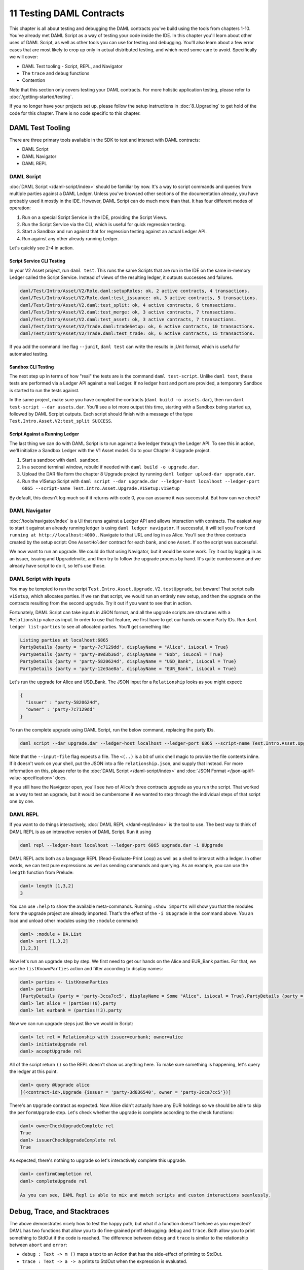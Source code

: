 .. Copyright (c) 2020 Digital Asset (Switzerland) GmbH and/or its affiliates. All rights reserved.
.. SPDX-License-Identifier: Apache-2.0

11 Testing DAML Contracts
=========================

This chapter is all about testing and debugging the DAML contracts you've build using the tools from chapters 1-10. You've already met DAML Script as a way of testing your code inside the IDE. In this chapter you'll learn about other uses of DAML Script, as well as other tools you can use for testing and debugging. You'll also learn about a few error cases that are most likely to crop up only in actual distributed testing, and which need some care to avoid. Specifically we will cover:

- DAML Test tooling - Script, REPL, and Navigator
- The ``trace`` and ``debug`` functions
- Contention

Note that this section only covers testing your DAML contracts. For more holistic application testing, please refer to :doc:`/getting-started/testing`.

If you no longer have your projects set up, please follow the setup instructions in :doc:`8_Upgrading` to get hold of the code for this chapter. There is no code specific to this chapter.

DAML Test Tooling
-----------------

There are three primary tools available in the SDK to test and interact with DAML contracts:

- DAML Script
- DAML Navigator
- DAML REPL

DAML Script
~~~~~~~~~~~

:doc:`DAML Script </daml-script/index>` should be familiar by now. It's a way to script commands and queries from multiple parties against a DAML Ledger. Unless you've browsed other sections of the documentation already, you have probably used it mostly in the IDE. However, DAML Script can do much more than that. It has four different modes of operation:

1. Run on a special Script Service in the IDE, providing the Script Views.
2. Run the Script Service via the CLI, which is useful for quick regression testing.
3. Start a Sandbox and run against that for regression testing against an actual Ledger API.
4. Run against any other already running Ledger.

Let's quickly see 2-4 in action. 

Script Service CLI Testing
..........................

In your V2 Asset project, run ``daml test``. This runs the same Scripts that are run in the IDE on the same in-memory Ledger called the Script Service. Instead of views of the resulting ledger, it outputs successes and failures.

.. code-block:: shell

  daml/Test/Intro/Asset/V2/Role.daml:setupRoles: ok, 2 active contracts, 4 transactions.
  daml/Test/Intro/Asset/V2/Role.daml:test_issuance: ok, 3 active contracts, 5 transactions.
  daml/Test/Intro/Asset/V2.daml:test_split: ok, 4 active contracts, 6 transactions.
  daml/Test/Intro/Asset/V2.daml:test_merge: ok, 3 active contracts, 7 transactions.
  daml/Test/Intro/Asset/V2.daml:test_asset: ok, 3 active contracts, 7 transactions.
  daml/Test/Intro/Asset/V2/Trade.daml:tradeSetup: ok, 6 active contracts, 10 transactions.
  daml/Test/Intro/Asset/V2/Trade.daml:test_trade: ok, 6 active contracts, 15 transactions.

If you add the command line flag ``--junit``, ``daml test`` can write the results in jUnit format, which is useful for automated testing.

Sandbox CLI Testing
...................

The next step up in terms of how "real" the tests are is the command ``daml test-script``. Unlike ``daml test``, these tests are performed via a Ledger API against a real Ledger. If no ledger host and port are provided, a temporary Sandbox is started to run the tests against.

In the same project, make sure you have compiled the contracts (``daml build -o assets.dar``), then run ``daml test-script --dar assets.dar``. You'll see a lot more output this time, starting with a Sandbox being started up, followed by DAML Scrpipt outputs. Each script should finish with a message of the type ``Test.Intro.Asset.V2:test_split SUCCESS``.

Script Against a Running Ledger
...............................

The last thing we can do with DAML Script is to run against a live ledger through the Ledger API. To see this in action, we'll initialize a Sandbox Ledger with the V1 Asset model. Go to your Chapter 8 Upgrade project.

#. Start a sandbox with ``daml sandbox``.
#. In a second terminal window, rebuild if needed with ``daml build -o upgrade.dar``.
#. Upload the DAR file form the chapter 8 Upgrade project by running ``daml ledger upload-dar upgrade.dar``.
#. Run the v1Setup Script with ``daml script --dar upgrade.dar --ledger-host localhost --ledger-port 6865 --script-name Test.Intro.Asset.Upgrade.V1Setup:v1Setup``

By default, this doesn't log much so if it returns with code 0, you can assume it was successful. But how can we check?

DAML Navigator
~~~~~~~~~~~~~~

:doc:`/tools/navigator/index` is a UI that runs against a Ledger API and allows interaction with contracts. The easiest way to start it against an already running ledger is using ``daml ledger navigator``. If successful, it will tell you ``Frontend running at http://localhost:4000.``. Navigate to that URL and log in as Alice. You'll see the three contracts created by the setup script: One ``AssetHolder`` contract for each bank, and one ``Asset``. If so the script was successful.

We now want to run an upgrade. We could do that using Navigator, but it would be some work. Try it out by logging in as an issuer, issuing and UpgradeInvite, and then try to follow the upgrade process by hand. It's quite cumbersome and we already have script to do it, so let's use those.

DAML Script with Inputs
~~~~~~~~~~~~~~~~~~~~~~~

You may be tempted to run the script ``Test.Intro.Asset.Upgrade.V2.testUpgrade``, but beware! That script calls ``v1Setup``, which allocates parties. If we ran that script, we would run an entirely new setup, and then the upgrade on the contracts resulting from the second upgrade. Try it out if you want to see that in action.

Fortunately, DAML Script can take inputs in JSON format, and all the upgrade scripts are structures with a ``Relationship`` value as input. In order to use that feature, we first have to get our hands on some Party IDs. Run ``daml ledger list-parties`` to see all allocated parties. You'll get something like

.. code-block:: shell

  Listing parties at localhost:6865
  PartyDetails {party = 'party-7c7129dd', displayName = "Alice", isLocal = True}
  PartyDetails {party = 'party-09d3b36d', displayName = "Bob", isLocal = True}
  PartyDetails {party = 'party-5820624d', displayName = "USD_Bank", isLocal = True}
  PartyDetails {party = 'party-12e3ae8a', displayName = "EUR_Bank", isLocal = True}

Let's run the upgrade for Alice and USD_Bank. The JSON input for a ``Relationship`` looks as you might expect:

.. code-block:: json

  {
    "issuer" : "party-5820624d",
    "owner" : "party-7c7129dd"
  }

To run the complete upgrade using DAML Script, run the below command, replacing the party IDs.

.. code-block:: shell

  daml script --dar upgrade.dar --ledger-host localhost --ledger-port 6865 --script-name Test.Intro.Asset.Upgrade.V2:runCompleteUpgrade --input-file <(echo '{"issuer" : "party-5820624d", "owner" : "party-7c7129dd"}')

Note that the ``--input-file`` flag expects a file. The ``<(..)`` is a bit of unix shell magic to provide the file contents inline. If it doesn't work on your shell, put the JSON into a file ``relationship.json``, and supply that instead. For more information on this, please refer to the :doc:`DAML Script </daml-script/index>` and :doc:`JSON Format </json-api/lf-value-specification>` docs.

If you still have the Navigator open, you'll see two of Alice's three contracts upgrade as you run the script. That worked as a way to test an upgrade, but it would be cumbersome if we wanted to step through the individual steps of that script one by one.

DAML REPL
~~~~~~~~~

If you want to do things interactively, :doc:`DAML REPL </daml-repl/index>` is the tool to use. The best way to think of DAML REPL is as an interactive version of DAML Script. Run it using

.. code-block:: shell

  daml repl --ledger-host localhost --ledger-port 6865 upgrade.dar -i 8Upgrade

DAML REPL acts both as a language REPL (Read-Evaluate-Print Loop) as well as a shell to interact with a ledger. In other words, we can test pure expressions as well as sending commands and querying. As an example, you can use the ``length`` function from Prelude:

.. code-block:: shell

  daml> length [1,3,2]
  3

You can use ``:help`` to show the available meta-commands. Running ``:show imports`` will show you that the modules form the upgrade project are already imported. That's the effect of the ``-i 8Upgrade`` in the command above. You an load and unload other modules using the ``:module`` command:

.. code-block:: shell

  daml> :module + DA.List
  daml> sort [1,3,2]
  [1,2,3]

Now let's run an upgrade step by step. We first need to get our hands on the Alice and EUR_Bank parties. For that, we use the ``listKnownParties`` action and filter according to display names:

.. code-block:: shell

  daml> parties <- listKnownParties
  daml> parties
  [PartyDetails {party = 'party-3cca7cc5', displayName = Some "Alice", isLocal = True},PartyDetails {party = 'party-4b70184e', displayName = Some "Bob", isLocal = True},PartyDetails {party = 'party-6e5b60bf', displayName = Some "USD_Bank", isLocal = True},PartyDetails {party = 'party-3d836540', displayName = Some "EUR_Bank", isLocal = True}]
  daml> let alice = (parties!!0).party
  daml> let eurbank = (parties!!3).party

Now we can run upgrade steps just like we would in Script:

.. code-block:: shell

  daml> let rel = Relationship with issuer=eurbank; owner=alice
  daml> initiateUpgrade rel
  daml> acceptUpgrade rel

All of the script return ``()`` so the REPL doesn't show us anything here. To make sure something is happening, let's query the ledger at this point.


.. code-block:: shell

  daml> query @Upgrade alice
  [(<contract-id>,Upgrade {issuer = 'party-3d836540', owner = 'party-3cca7cc5'})]

There's an ``Upgrade`` contract as expected. Now Alice didn't actually have any EUR holdings so we should be able to skip the ``performUpgrade`` step. Let's check whether the upgrade is complete according to the check functions:

.. code-block:: shell

  daml> ownerCheckUpgradeComplete rel
  True
  daml> issuerCheckUpgradeComplete rel
  True

As expected, there's nothing to upgrade so let's interactively complete this upgrade.

.. code-block:: shell

  daml> confirmCompletion rel
  daml> completeUpgrade rel

  As you can see, DAML Repl is able to mix and match scripts and custom interactions seamlessly. 

Debug, Trace, and Stacktraces
-----------------------------

The above demonstrates nicely how to test the happy path, but what if a function doesn't behave as you expected? DAML has two functions that allow you to do fine-grained printf debugging: ``debug`` and ``trace``. Both allow you to print something to StdOut if the code is reached. The difference between ``debug`` and ``trace`` is similar to the relationship between ``abort`` and ``error``:

- ``debug : Text -> m ()`` maps a text to an Action that has the side-effect of printing to StdOut.
- ``trace : Text -> a -> a`` prints to StdOut when the expression is evaluated. 

.. code-block:: shell

  daml> let a : Script () = debug "foo"
  daml> let b : Script () = trace "bar" (debug "baz")
  [Daml.Script:378]: "bar"
  daml> a
  [DA.Internal.Prelude:540]: "foo"
  daml> b
  [DA.Internal.Prelude:540]: "baz"
  daml>

If in doubt, use ``debug``. It's the easier of the two to interpret the results of.

The thing in the square brackets is the last location. It'll tell you the DAML file and line number that triggered the printing, but often no more than that because full stacktraces could violate subtransaction privacy quite easily. If you want to enable stacktraces for some purely functional code in your modules, you can use the machinery in :doc:`/daml/stdlib/DA-Stack` to do so, but we won't cover that any further here.

Diagnosing Contention Errors
----------------------------

The above tools and functions allow you to diagnose most problems with DAML code, but they are all synchronous. The sequence of commands is determined by the sequence of inputs. That means one of the main pitfalls of distributed applications doesn't come into play: Contention.

Contention refers to conflicts over access to contracts. DAML guarantees that there can only be one consuming choice exercised per contract so what if two parties simultaneously submit an exercise command on the same contract? Only one can succeed. Contention can also occur due to incomplete or stale knowledge. Maybe a contract was archived a little while ago, but due to latencies, a client hasn't found out yet, or maybe due to the privacy model, they never will. What all these cases have in common is that someone has incomplete knowledge of the state the ledger will be in at the time a transaction will be processed and/or committed.

Look back that the :ref:`execution_model`. There are three places where ledger state is consumed:

1. A command is submitted by some client, probably looking at the state of the ledger to build that command. Maybe the command includes references to ContractIds that the client believes active.
2. During interpretation, ledger state is used to to look up active contracts.
3. During commit, ledger state is again used to look up contracts and validate the transaction by reinterpreting it.

Collisions can occur both between 1 and 2 and between 2 and 3. Only during the commit phase is the complete relevant ledger state at the time of the transaction known, which means the ledger state at commit time is king. As a DAML contract developer, you need to understand the different causes of contention, be able to diagnose the root cause if errors of this type occur, and be able to avoid collisions by designing contracts appropriately. 

Common Errors
~~~~~~~~~~~~~

The most common error messages you'll see are listed below. All of them can be due to one of three reasons.

1. Race Conditions - knowledge of a state change is not yet known during command submission
2. Stale References - the state change is known, but contracts have stale references to keys or ContractIds
3. Ignorance - due to privacy or operational semantics, the requester doesn't know the current state

Following the possible error messages, we'll discuss a few possible causes and remedies.

ContractId Not Found During Interpretation
..........................................

.. code-block:: shell 

  Command interpretation error in LF-DAMLe: dependency error: couldn't find contract ContractId(004481eb78464f1ed3291b06504d5619db4f110df71cb5764717e1c4d3aa096b9f).

ContractId Not Found During Validation
......................................

.. code-block:: shell

  Disputed: dependency error: couldn't find contract ContractId (00c06fa370f8858b20fd100423d928b1d200d8e3c9975600b9c038307ed6e25d6f).

fetchByKey Error during Interpretation
......................................

.. code-block:: shell

  Command interpretation error in LF-DAMLe: dependency error: couldn't find key com.daml.lf.transaction.GlobalKey@11f4913d.

fetchByKey Dispute During Validation
....................................

.. code-block:: shell

  Disputed: dependency error: couldn't find key com.daml.lf.transaction.GlobalKey@11f4913d

lookupByKey Distpute During Validation
......................................

.. code-block:: shell

  Disputed: recreated and original transaction mismatch VersionedTransaction(...) expected, but VersionedTransaction(...) is recreated.

Avoiding Race Conditions and Stale References
~~~~~~~~~~~~~~~~~~~~~~~~~~~~~~~~~~~~~~~~~~~~~

The first thing to avoid is write-write or write-read contention on contracts. In other words, one requester submitting a transaction with a consuming exercise on a contract while another requester submits another exercise or fetch on the same contract. This type of contention cannot be eliminated entirely, for there will always be some latency between a client submitting a command to a participant, and other clients learning of the committed transaction.

Here are a few scenarios and measures you can take to reduce this type of collision:

1. Shard data. Imagine you want to store a user directory on the Ledger. At the core, this is of type ``[(Text, Party)]``, where ``Text`` is a display name and `Party` the associated Party. If you store this entire list on a single contract, any two users wanting to update their display name at the same time will cause a collision. If you instead keep each ``(Text, Party)`` on a separate contract, these write operations become independent from each other.
   
   The Analogy to keep in mind when structuring your data is that a template defines a table, and a contract is a row in that table. Keeping large pieces of data on a contract is like storing big blobs in a database row. If these blobs can change through different actions, you get write conflicts.
2. Use nonconsuming choices if you can. Nonconsuming exercises have the same contention properties as fetches: they don't collide with each other.
   
   Contract keys can seem like a way out, but they are not. Contract keys are resolved to Contract IDs during the interpretation phase on the participant node. So it reduces latencies slightly by moving resolution from the client layer to the participant layer, but it doesn't remove the issue. Going back to the auction example above, if Alice sent a command ``exerciseByKey @Auction auctionKey Bid with amount = 100``, this would be resolved to an ``exercise cid Bid with amount = 100`` during interpretation, where ``cid`` is the participant's best guess what ContractId the key refers to.
3. Avoid workflows that encourage multiple parties to simultaneously try to exercise a consuming choice on the same contract. For example, imagine an ``Auction`` contract containing a field ``highestBid : (Party, Decimal)``. If Alice tries to bid $100 at the same time that Bob tries to bid $90, it doesn't matter that Alice's bid is higher. The second transaction to be sequenced will be rejected as it has a write collision with the first. It's better to record the bids in separate ``Bid`` contracts, which can be written to independently. Again, think about how you would structure this data in a relational database to avoid data loss due to race conditions.
4. Think carefully about storing ContractIds. Imagine you had created a sharded user directory according to 1. Each user has a ``User`` contract that store their display name and party. Now you write a chat application where each ``Message`` contract refers to the sender by ``ContractId User``. If the user changes their display name, that reference goes stale. You either have to modify all messages that user ever sent, or become unable to use the sender contract in DAML.

Collisions due to Ignorance
~~~~~~~~~~~~~~~~~~~~~~~~~~~

The :doc:`DAML Ledger Model </concepts/ledger-model/index>` specifies authorization rules, and privacy rules. Ie it specifies what makes a transaction conformant, and who gets to see which parts of a committed transaction. It does *not* specify how a command is translated to a transaction. This may seem strange at first since the commands - create, exercise, exerciseByKey, createAndExercise - correspond so closely to actions in the ledger model. But the subtlety comes in on the read side. What happens when the participant, during interpretation, encounters a ``fetch``, ``fetchByKey``, or ``lookupByKey``?

To illustrate the problem, let's assume there is a template ``T`` with a contract key, and Alice has witnessed two ``Create`` nodes of a contract of type ``T`` with key ``k``, but no corresponding archive nodes. Alice may not be able to order these two nodes causally in the sense of "one create came before the other". See :doc:`/concepts/local-ledger` for an in-depth treatment of causality on DAML Ledgers.

So what should happen now if Alice's participant encounters a ``fetchByKey @T k`` or ``lookupByKey @T k`` during interpretation? What if it encounters a ``fetch`` node? These decisions are part of the operational semantics, and the decision of what should happen is based on the consideration that the chance of a participant submitting an invalid transaction should be minimized.

If a ``fetch`` or ``exercise`` is encountered, the participant resolves the contract as long as it has not witnessed an archive node for that contract - ie as long as it can't guarantee that the contract is no longer active. The rationale behind this is that ``fetch`` and ``exercise`` use ContractIds, which need to come from somewhere: Command arguments, Contract arguments, or key lookups. In all three cases, someone believes the ContractId to be active still so it's worth trying.

If a ``fetchByKey`` or ``lookupByKey`` node is encountered, the contract is only resolved if the requester is a stakeholder on an active contract with the given key. If that's not the case, there is no reason to believe that the key still resolves to some contract that was witnessed earlier. Thus, when using contract keys, make sure you make the likely requesters of transactions observers on your contracts. If you don't, ``fetchByKey`` will always fail, and ``lookupBeyKey`` will always return ``None``.

Let's illustrate how collisions and operational semantics and interleave:

1. Bob creates ``T`` with key ``k``. Alice is not a stakeholder.
2. Alice submits a command resulting in well-authorized ``lookupByKey @T k`` during interpretation. Even if Alice witnessed 1, this will resolve to a ``None`` as Alice is not a stakeholder. This transaction is invalid at the time of interpretation, but Alice doesn't know that.
3. Bob submits an ``exerciseByKey @T k Archive``.
4. Depending on which of the transactions from 2 and 3 gets sequenced first, either just 3, or both 2 and 3 get committed. If 3 is committed before 2, 2 becomes valid while in transit.

As you can see, the behavior of ``fetch``, ``fetchByKey`` and ``lookupByKey`` at interpretation time depend on what information is available to the requester at that time. That's something to keep in mind when writing DAML contracts, and something to think about when encountering frequent "Disputed" errors.

Next up
-------

You've reached the end of the Introduction to DAML. Congratulations. If you think you understand all this material, you could test yourself by getting DAML certified at `https://academy.daml.com <https://academy.daml.com>`__. Or put your skills to good use by developing a DAML application. There are plenty of examples to inspire you on the :doc:`/examples/examples` page.
